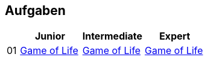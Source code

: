 :nofooter:

== Aufgaben

[cols="1, 5, 5, 5"]
|===
|		| Junior | Intermediate | Expert

| 01 	| http://acc.technologe.at/junior/01[Game of Life] | http://acc.technologe.at/intermediate/01[Game of Life] | http://acc.technologe.at/expert/01[Game of Life]
|===
